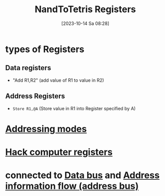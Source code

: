 :PROPERTIES:
:ID:       6af8df56-f298-4f74-90f4-c3bc8af0ea49
:END:
#+title: NandToTetris Registers
#+date: [2023-10-14 Sa 08:28]
#+startup: overview

* types of Registers
** Data registers
- "Add R1,R2" (add value of R1 to value in R2)
** Address Registers
- ~Store R1,@A~ (Store value in R1 into Register specified by A)
* [[id:daf3877d-6c9f-494e-bd7e-cdea797a88a6][Addressing modes]]
* [[id:7425c6d3-a86d-4828-9448-86c2459150b7][Hack computer registers]]
* connected to [[id:fe0b3c1e-6cf9-4fb2-830b-6f075c542957][Data bus]] and [[id:f63e4028-cf7b-41da-8fdf-0f97389ec604][Address information flow (address bus)]]
